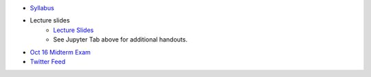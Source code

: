 .. title: Course Materials
.. slug: materials
.. date: 2017-08-26 14:53:00 UTC-04:00
.. tags: syllabus, classinfo, handouts
.. category:  classinfo, handouts
.. link: 
.. description: 
.. type: text



- `Syllabus <https://drive.google.com/open?id=0B_Z0VAlMmIEpRU9Zc2hDZV9NZjA>`_
- Lecture slides
   - `Lecture Slides <https://docs.google.com/presentation/d/1OdIEQEIuW6WwHo8mO6LCW3F0MsQ2yfdJdReE6n0Cq2Y/edit?usp=sharing>`_
   - See Jupyter Tab above for additional handouts.
- `Oct 16 Midterm Exam <https://drive.google.com/open?id=0B_Z0VAlMmIEpdTR1YmQ5TzlReTQ>`_


- `Twitter Feed <https://twitter.com/HCtrades>`_


.. raw:: html

    <a class="twitter-timeline"
        href="https://twitter.com/HCtrades">Tweets by HCtrades</a>
        <script async src="//platform.twitter.com/widgets.js" charset="utf-8"></script>